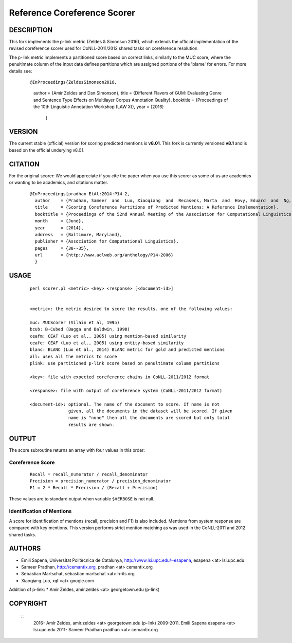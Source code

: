 Reference Coreference Scorer
============================

DESCRIPTION
-----------

This fork implements the p-link metric (Zeldes & Simonson 2016), which 
extends the official implementation of the revised coreference scorer
used for CoNLL-2011/2012 shared tasks on coreference resolution. 

The p-link metric implements a partitioned score based on correct links, 
similarly to the MUC score, where the penultimate column of the input data 
defines partitions which are assigned portions of the 'blame' for errors. For 
more details see:

  ::

  @InProceedings{ZeldesSimonson2016,
    author    = {Amir Zeldes and Dan Simonson},
    title     = {Different Flavors of GUM: Evaluating Genre and Sentence Type Effects on Multilayer Corpus Annotation Quality},
    booktitle = {Proceedings of the 10th Linguistic Annotation Workshop (LAW X)},
    year      = {2016}
      }


VERSION
-------

The current stable (official) version for scoring predicted mentions is **v8.01**.
This fork is currently versioned **v8.1** and is based on the official underying v8.01.

CITATION
--------

For the original scorer:
We would appreciate if you cite the paper when you use this scorer as
some of us are academics or wanting to be academics, and citations
matter.

  ::

   @InProceedings{pradhan-EtAl:2014:P14-2,
     author    = {Pradhan, Sameer  and  Luo, Xiaoqiang  and  Recasens, Marta  and  Hovy, Eduard  and  Ng, Vincent  and  Strube, Michael},
     title     = {Scoring Coreference Partitions of Predicted Mentions: A Reference Implementation},
     booktitle = {Proceedings of the 52nd Annual Meeting of the Association for Computational Linguistics (Volume 2: Short Papers)},
     month     = {June},
     year      = {2014},
     address   = {Baltimore, Maryland},
     publisher = {Association for Computational Linguistics},
     pages     = {30--35},
     url       = {http://www.aclweb.org/anthology/P14-2006}
     }


USAGE
-----

  ::

     perl scorer.pl <metric> <key> <response> [<document-id>]


     <metric>: the metric desired to score the results. one of the following values:

     muc: MUCScorer (Vilain et al, 1995)
     bcub: B-Cubed (Bagga and Baldwin, 1998)
     ceafm: CEAF (Luo et al., 2005) using mention-based similarity
     ceafe: CEAF (Luo et al., 2005) using entity-based similarity
     blanc: BLANC (Luo et al., 2014) BLANC metric for gold and predicted mentions
     all: uses all the metrics to score    
     plink: use partitioned p-link score based on penultimate column partitions

     <key>: file with expected coreference chains in CoNLL-2011/2012 format

     <response>: file with output of coreference system (CoNLL-2011/2012 format)
 
     <document-id>: optional. The name of the document to score. If name is not
                    given, all the documents in the dataset will be scored. If given
                    name is "none" then all the documents are scored but only total
                    results are shown.


OUTPUT
------

The score subroutine returns an array with four values in this order:

Coreference Score
~~~~~~~~~~~~~~~~~

  ::

    Recall = recall_numerator / recall_denominator
    Precision = precision_numerator / precision_denominator
    F1 = 2 * Recall * Precision / (Recall + Precision)

These values are to standard output when variable ``$VERBOSE`` is not null.


Identification of Mentions
~~~~~~~~~~~~~~~~~~~~~~~~~~

A score for identification of mentions (recall, precision and F1) is
also included.  Mentions from system response are compared with key
mentions. This version performs strict mention matching as was used in
the CoNLL-2011 and 2012 shared tasks.

AUTHORS
-------

* Emili Sapena, Universitat Politècnica de Catalunya, http://www.lsi.upc.edu/~esapena, esapena <at> lsi.upc.edu
* Sameer Pradhan, http://cemantix.org, pradhan <at> cemantix.org
* Sebastian Martschat, sebastian.martschat <at> h-its.org
* Xiaoqiang Luo, xql <at> google.com

Addition of p-link:
* Amir Zeldes, amir.zeldes <at> georgetown.edu (p-link)

COPYRIGHT
---------

  ::
    2016-   Amir Zeldes, amir.zeldes <at> georgetown.edu (p-link)
    2009-2011, Emili Sapena esapena <at> lsi.upc.edu
    2011-      Sameer Pradhan pradhan <at> cemantix.org

